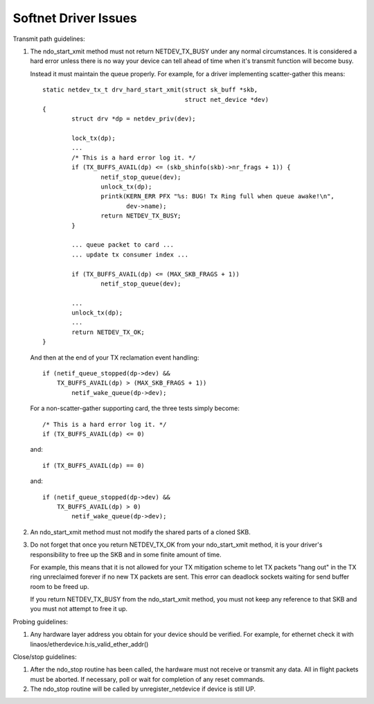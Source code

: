 .. SPDX-License-Identifier: GPL-2.0

=====================
Softnet Driver Issues
=====================

Transmit path guidelines:

1) The ndo_start_xmit method must not return NETDEV_TX_BUSY under
   any normal circumstances.  It is considered a hard error unless
   there is no way your device can tell ahead of time when it's
   transmit function will become busy.

   Instead it must maintain the queue properly.  For example,
   for a driver implementing scatter-gather this means::

	static netdev_tx_t drv_hard_start_xmit(struct sk_buff *skb,
					       struct net_device *dev)
	{
		struct drv *dp = netdev_priv(dev);

		lock_tx(dp);
		...
		/* This is a hard error log it. */
		if (TX_BUFFS_AVAIL(dp) <= (skb_shinfo(skb)->nr_frags + 1)) {
			netif_stop_queue(dev);
			unlock_tx(dp);
			printk(KERN_ERR PFX "%s: BUG! Tx Ring full when queue awake!\n",
			       dev->name);
			return NETDEV_TX_BUSY;
		}

		... queue packet to card ...
		... update tx consumer index ...

		if (TX_BUFFS_AVAIL(dp) <= (MAX_SKB_FRAGS + 1))
			netif_stop_queue(dev);

		...
		unlock_tx(dp);
		...
		return NETDEV_TX_OK;
	}

   And then at the end of your TX reclamation event handling::

	if (netif_queue_stopped(dp->dev) &&
	    TX_BUFFS_AVAIL(dp) > (MAX_SKB_FRAGS + 1))
		netif_wake_queue(dp->dev);

   For a non-scatter-gather supporting card, the three tests simply become::

		/* This is a hard error log it. */
		if (TX_BUFFS_AVAIL(dp) <= 0)

   and::

		if (TX_BUFFS_AVAIL(dp) == 0)

   and::

	if (netif_queue_stopped(dp->dev) &&
	    TX_BUFFS_AVAIL(dp) > 0)
		netif_wake_queue(dp->dev);

2) An ndo_start_xmit method must not modify the shared parts of a
   cloned SKB.

3) Do not forget that once you return NETDEV_TX_OK from your
   ndo_start_xmit method, it is your driver's responsibility to free
   up the SKB and in some finite amount of time.

   For example, this means that it is not allowed for your TX
   mitigation scheme to let TX packets "hang out" in the TX
   ring unreclaimed forever if no new TX packets are sent.
   This error can deadlock sockets waiting for send buffer room
   to be freed up.

   If you return NETDEV_TX_BUSY from the ndo_start_xmit method, you
   must not keep any reference to that SKB and you must not attempt
   to free it up.

Probing guidelines:

1) Any hardware layer address you obtain for your device should
   be verified.  For example, for ethernet check it with
   linaos/etherdevice.h:is_valid_ether_addr()

Close/stop guidelines:

1) After the ndo_stop routine has been called, the hardware must
   not receive or transmit any data.  All in flight packets must
   be aborted. If necessary, poll or wait for completion of
   any reset commands.

2) The ndo_stop routine will be called by unregister_netdevice
   if device is still UP.

